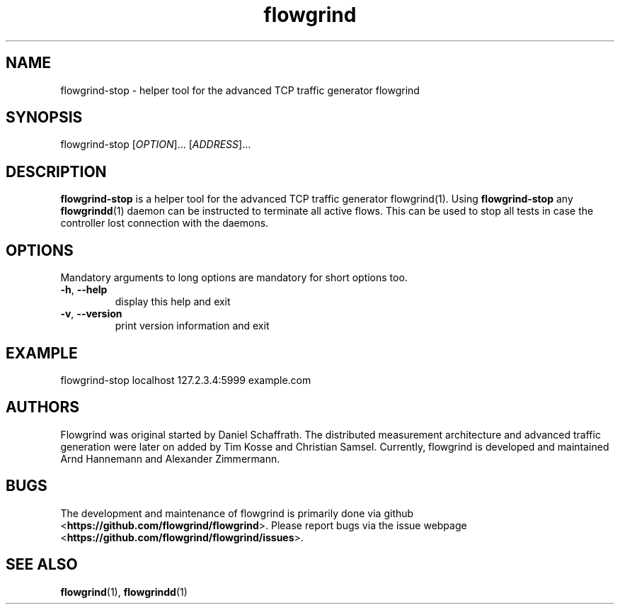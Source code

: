 .TH flowgrind 1 "March 2014" "" "Flowgrind Manual"

.SH NAME
flowgrind-stop \- helper tool for the advanced TCP traffic generator flowgrind

.SH SYNOPSIS
flowgrind-stop [\fIOPTION\fR]... [\fIADDRESS\fR]...

.SH DESCRIPTION
\fBflowgrind-stop\fR is a helper tool for the advanced TCP traffic generator
\fbflowgrind\fR(1). Using \fBflowgrind-stop\fR any \fBflowgrindd\fR(1) daemon
can be instructed to terminate all active flows. This can be used to stop all
tests in case the controller lost connection with the daemons.

.SH OPTIONS
Mandatory arguments to long options are mandatory for short options too.
.TP
\fB\-h\fR, \fB\-\-help\fR
display this help and exit
.TP
\fB\-v\fR, \fB\-\-version\fR
print version information and exit

.SH EXAMPLE
flowgrind\-stop localhost 127.2.3.4:5999 example.com

.SH "AUTHORS"
Flowgrind was original started by Daniel Schaffrath. The distributed
measurement architecture and advanced traffic generation were later on added by
Tim Kosse and Christian Samsel. Currently, flowgrind is developed and
maintained Arnd Hannemann and Alexander Zimmermann.

.SH "BUGS"
.PP
The development and maintenance of flowgrind is primarily done via github
<\fBhttps://github.com/flowgrind/flowgrind\fR>. Please report bugs via the
issue webpage <\fBhttps://github.com/flowgrind/flowgrind/issues\fR>.

.SH "SEE ALSO"
\fBflowgrind\fR(1),
\fBflowgrindd\fR(1)
